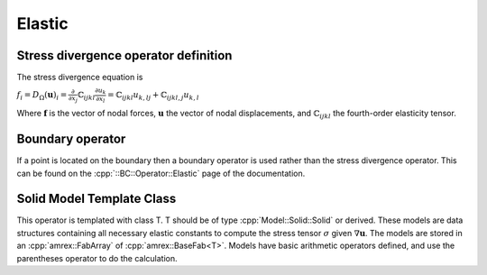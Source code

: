 .. _API-Operator-Elastic:

.. role:: cpp(code)
   :language: c++

Elastic
=======

Stress divergence operator definition
-------------------------------------

The stress divergence equation is

:math:`f_i = D_{\Omega}(\mathbf{u})_i = \frac{\partial}{\partial x_j}\mathbb{C}_{ijkl}\frac{\partial u_k}{\partial x_l} = \mathbb{C}_{ijkl}u_{k,lj} + \mathbb{C}_{ijkl,j}u_{k,l}`

Where :math:`\mathbf{f}` is the vector of nodal forces, :math:`\mathbf{u}` the vector of nodal displacements, and :math:`\mathbb{C}_{ijkl}` the fourth-order elasticity tensor.
 
Boundary operator
-----------------

If a point is located on the boundary then a boundary operator is used rather than the stress divergence operator.
This can be found on the :cpp:`::BC::Operator::Elastic` page of the documentation.

Solid Model Template Class
--------------------------

This operator is templated with class T.
T should be of type :cpp:`Model::Solid::Solid` or derived.
These models are data structures containing all necessary elastic constants to compute the
stress tensor :math:`\sigma` given :math:`\nabla\mathbf{u}`.
The models are stored in an :cpp:`amrex::FabArray` of :cpp:`amrex::BaseFab<T>`.
Models have basic arithmetic operators defined, and use the parentheses operator to do the calculation.
 




.. doxygenclass:: Operator::Elastic
   :project: alamo
   :members:
   :protected-members:
   :private-members:
